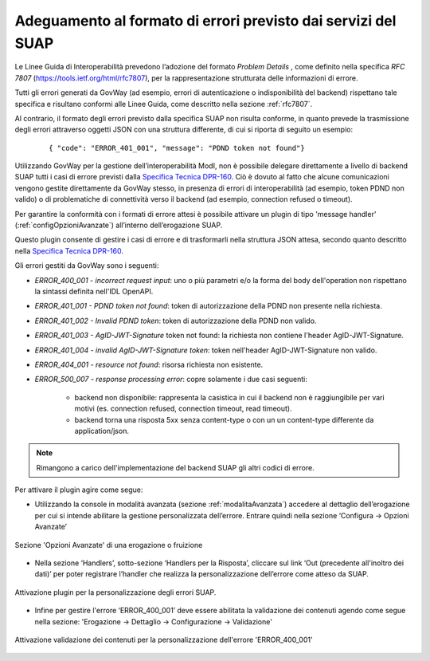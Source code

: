 .. _configAvanzataSua:

Adeguamento al formato di errori previsto dai servizi del SUAP
--------------------------------------------------------------------------

Le Linee Guida di Interoperabilità prevedono l’adozione del formato *Problem Details* , come definito nella specifica *RFC 7807* (https://tools.ietf.org/html/rfc7807), per la rappresentazione strutturata delle informazioni di errore.

Tutti gli errori generati da GovWay (ad esempio, errori di autenticazione o indisponibilità del backend) rispettano tale specifica e risultano conformi alle Linee Guida, come descritto nella sezione :ref:`rfc7807`.

Al contrario, il formato degli errori previsto dalla specifica SUAP non risulta conforme, in quanto prevede la trasmissione degli errori attraverso oggetti JSON con una struttura differente, di cui si riporta di seguito un esempio:

   ::

      { "code": "ERROR_401_001", "message": "PDND token not found"}

Utilizzando GovWay per la gestione dell’interoperabilità ModI, non è possibile delegare direttamente a livello di backend SUAP tutti i casi di errore previsti dalla `Specifica Tecnica DPR-160 <https://github.com/AgID/specifiche-tecniche-DPR-160-2010/blob/approved02/specifiche_navigabili/08_e-service%20del%20SSU/08_06/08_06.md/>`_.
Ciò è dovuto al fatto che alcune comunicazioni vengono gestite direttamente da GovWay stesso, in presenza di errori di interoperabilità (ad esempio, token PDND non valido) o di problematiche di connettività verso il backend (ad esempio, connection refused o timeout).

Per garantire la conformità con i formati di errore attesi è possibile attivare un plugin di tipo 'message handler' (:ref:`configOpzioniAvanzate`) all’interno dell’erogazione SUAP.

Questo plugin consente di gestire i casi di errore e di trasformarli nella struttura JSON attesa, secondo quanto descritto nella `Specifica Tecnica DPR-160 <https://github.com/AgID/specifiche-tecniche-DPR-160-2010/blob/approved02/specifiche_navigabili/08_e-service%20del%20SSU/08_06/08_06.md/>`_. 

Gli errori gestiti da GovWay sono i seguenti:

- *ERROR_400_001 - incorrect request input*: uno o più parametri e/o la forma del body dell'operation non rispettano la sintassi definita nell'IDL OpenAPI.
- *ERROR_401_001 - PDND token not found*: token di autorizzazione della PDND non presente nella richiesta.
- *ERROR_401_002 - Invalid PDND token*: token di autorizzazione della PDND non valido.
- *ERROR_401_003 - AgID-JWT-Signature* token not found: la richiesta non contiene l'header AgID-JWT-Signature.
- *ERROR_401_004 - invalid AgID-JWT-Signature token*: token nell'header AgID-JWT-Signature non valido.
- *ERROR_404_001 - resource not found*: risorsa richiesta non esistente.
- *ERROR_500_007 - response processing error*: copre solamente i due casi seguenti:

    - backend non disponibile: rappresenta la casistica in cui il backend non è raggiungibile per vari motivi (es. connection refused, connection timeout, read timeout).  
    - backend torna una risposta 5xx senza content-type o con un un content-type differente da application/json. 

.. note::
    Rimangono a carico dell'implementazione del backend SUAP gli altri codici di errore.

Per attivare il plugin agire come segue:

- Utilizzando la console in modalità avanzata (sezione :ref:`modalitaAvanzata`) accedere al dettaglio dell’erogazione per cui si intende abilitare la gestione personalizzata dell’errore. Entrare quindi nella sezione ‘Configura -> Opzioni Avanzate’

.. figure::  ../_figure_console/ErogazioneSuap1.jpg
    :scale: 50%
    :align: center
    :name: erogazioneSuap1

    Sezione 'Opzioni Avanzate' di una erogazione o fruizione

- Nella sezione  ‘Handlers’, sotto-sezione ‘Handlers per la Risposta’, cliccare sul link ‘Out (precedente all'inoltro dei dati)’ per poter registrare l’handler che realizza la personalizzazione dell’errore come atteso da SUAP.

.. figure:: ../_figure_console/ErogazioneSuap2.jpg
    :scale: 50%
    :align: center
    :name: erogazioneSuap2

    Attivazione plugin per la personalizzazione degli errori SUAP.

- Infine per gestire l'errore ‘ERROR_400_001’ deve essere abilitata la validazione dei contenuti agendo come segue nella sezione: 'Erogazione -> Dettaglio -> Configurazione -> Validazione'

.. figure:: ../_figure_console/ErogazioneSuapValidazione.jpg
    :scale: 50%
    :align: center
    :name: erogazioneSuapValidazione

    Attivazione validazione dei contenuti per la personalizzazione dell'errore 'ERROR_400_001'
